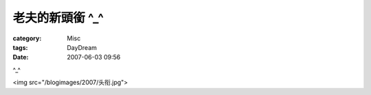 ####################
老夫的新頭銜 ^_^
####################
:category: Misc
:tags: DayDream
:date: 2007-06-03 09:56



^_^

<img src="/blogimages/2007/头衔.jpg">

